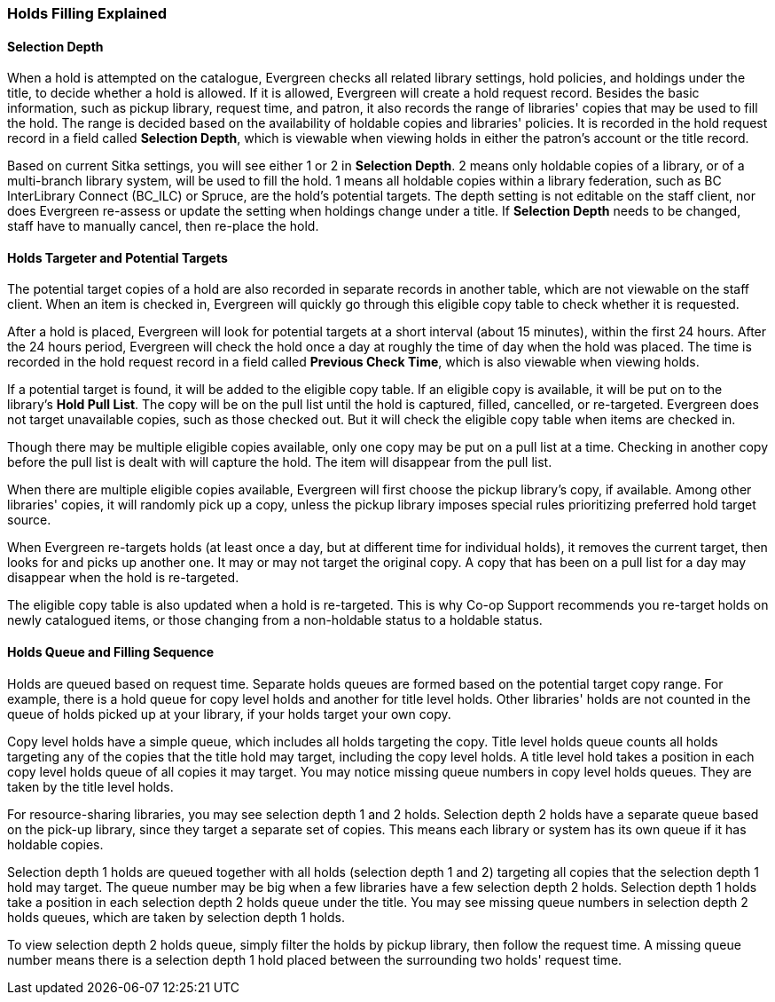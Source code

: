 Holds Filling Explained
~~~~~~~~~~~~~~~~~~~~~~~
(((Holds Filling)))

Selection Depth
^^^^^^^^^^^^^^^

When a hold is attempted on the catalogue, Evergreen checks all related library settings, hold policies, and holdings under the title, to decide whether a hold is allowed. If it is allowed, Evergreen will create a hold request record. Besides the basic information, such as pickup library, request time, and patron, it also records the range of libraries' copies that may be used to fill the hold. The range is decided based on the availability of holdable copies and libraries' policies. It is recorded in the hold request record in a field called *Selection Depth*, which is viewable when viewing holds in either the patron's account or the title record.

Based on current Sitka settings, you will see either 1 or 2 in *Selection Depth*. 2 means only holdable copies of a library, or of a multi-branch library system, will be used to fill the hold. 1 means all holdable copies within a library federation, such as BC InterLibrary Connect (BC_ILC) or Spruce, are the hold's potential targets. The depth setting is not editable on the staff client, nor does Evergreen  re-assess or update the setting when holdings change under a title. If *Selection Depth* needs to be changed, staff have to manually cancel, then re-place the hold.

Holds Targeter and Potential Targets
^^^^^^^^^^^^^^^^^^^^^^^^^^^^^^^^^^^^

The potential target copies of a hold are also recorded in separate records in another table, which are not viewable on the staff client. When an item is checked in, Evergreen will quickly go through this eligible copy table to check whether it is requested.

After a hold is placed, Evergreen will look for potential targets at a short interval (about 15 minutes), within the first 24 hours. After the 24 hours period, Evergreen will check the hold once a day at roughly the time of day when the hold was placed. The time is recorded in the hold request record in a field called *Previous Check Time*, which is also viewable when viewing holds.

If a potential target is found, it will be added to the eligible copy table. If an eligible copy is available, it will be put on to the library's *Hold Pull List*. The copy will be on the pull list until the hold is captured, filled, cancelled, or re-targeted. Evergreen does not target unavailable copies, such as those checked out. But it will check the eligible copy table when items are checked in.

Though there may be multiple eligible copies available, only one copy may be put on a pull list at a time. Checking in another copy before the pull list is dealt with will capture the hold. The item will disappear from the pull list.

When there are multiple eligible copies available, Evergreen will first choose the pickup library's copy, if available. Among other libraries' copies, it will randomly pick up a copy, unless the pickup library imposes special rules prioritizing preferred hold target source.

When Evergreen re-targets holds (at least once a day, but at different time for individual holds), it removes the current target, then looks for and picks up another one.  It may or may not target the original copy. A copy that has been on a pull list for a day may disappear when the hold is re-targeted.

The eligible copy table is also updated when a hold is re-targeted. This is why Co-op Support recommends you re-target holds on newly catalogued items, or those changing from a non-holdable status to a holdable status.

Holds Queue and Filling Sequence
^^^^^^^^^^^^^^^^^^^^^^^^^^^^^^^^

Holds are queued based on request time. Separate holds queues are formed based on the potential target copy range. For example, there is a hold queue for copy level holds and another for title level holds. Other libraries' holds are not counted in the queue of holds picked up at your library, if your holds target your own copy.

Copy level holds have a simple queue, which includes all holds targeting the copy. Title level holds queue counts all holds targeting any of the copies that the title hold may target, including the copy level holds. A title level hold takes a position in each copy level holds queue of all copies it may target. You may notice missing queue numbers in copy level holds queues. They are taken by the title level holds.

For resource-sharing libraries, you may see selection depth 1 and 2 holds. Selection depth 2 holds have a separate queue based on the pick-up library, since they target a separate set of copies. This means each library or system has its own queue if it has holdable copies.

Selection depth 1 holds are queued together with all holds (selection depth 1 and 2) targeting all copies that the selection depth 1 hold may target. The queue number may be big when a few libraries have a few selection depth 2 holds. Selection depth 1 holds take a position in each selection depth 2 holds queue under the title. You may see missing queue numbers in selection depth 2 holds queues, which are taken by selection depth 1 holds.

To view selection depth 2 holds queue, simply filter the holds by pickup library, then follow the request time. A missing queue number means there is a selection depth 1 hold placed between the surrounding two holds' request time.
